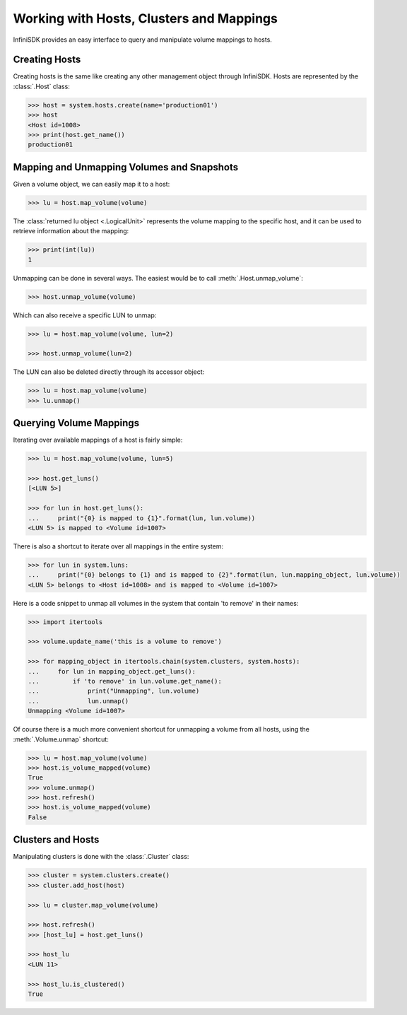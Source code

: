 Working with Hosts, Clusters and Mappings
=========================================

InfiniSDK provides an easy interface to query and manipulate volume mappings to hosts. 

Creating Hosts
--------------

Creating hosts is the same like creating any other management object through InfiniSDK. Hosts are represented by the :class:`.Host` class:

.. code-block:: python

		>>> host = system.hosts.create(name='production01')
		>>> host
		<Host id=1008>
		>>> print(host.get_name())
		production01

Mapping and Unmapping Volumes and Snapshots
-------------------------------------------

Given a volume object, we can easily map it to a host:

.. code-block:: python

		>>> lu = host.map_volume(volume)

The :class:`returned lu object <.LogicalUnit>` represents the volume mapping to the specific host, and it can be used to retrieve information about the mapping:

.. code-block:: python

		>>> print(int(lu))
		1

Unmapping can be done in several ways. The easiest would be to call :meth:`.Host.unmap_volume`:

.. code-block:: python
		
		>>> host.unmap_volume(volume)

Which can also receive a specific LUN to unmap:

.. code-block:: python

		>>> lu = host.map_volume(volume, lun=2)

		>>> host.unmap_volume(lun=2)

The LUN can also be deleted directly through its accessor object:

.. code-block:: python

		>>> lu = host.map_volume(volume)
		>>> lu.unmap()


Querying Volume Mappings
------------------------

Iterating over available mappings of a host is fairly simple:

.. code-block:: python

		>>> lu = host.map_volume(volume, lun=5)

		>>> host.get_luns()
		[<LUN 5>]

		>>> for lun in host.get_luns():
		...     print("{0} is mapped to {1}".format(lun, lun.volume))
		<LUN 5> is mapped to <Volume id=1007>

There is also a shortcut to iterate over all mappings in the entire system:

.. code-block:: python

		>>> for lun in system.luns:
		...     print("{0} belongs to {1} and is mapped to {2}".format(lun, lun.mapping_object, lun.volume))
		<LUN 5> belongs to <Host id=1008> and is mapped to <Volume id=1007>


Here is a code snippet to unmap all volumes in the system that contain 'to remove' in their names:

.. code-block:: python

		>>> import itertools

		>>> volume.update_name('this is a volume to remove')

		>>> for mapping_object in itertools.chain(system.clusters, system.hosts):
		...     for lun in mapping_object.get_luns():
		...         if 'to remove' in lun.volume.get_name():
		...             print("Unmapping", lun.volume)
		...             lun.unmap()
		Unmapping <Volume id=1007>


Of course there is a much more convenient shortcut for unmapping a volume from all hosts, using the :meth:`.Volume.unmap` shortcut:

.. code-block:: python

		>>> lu = host.map_volume(volume)
		>>> host.is_volume_mapped(volume)
		True
		>>> volume.unmap()
		>>> host.refresh()
		>>> host.is_volume_mapped(volume)
		False

Clusters and Hosts
------------------

Manipulating clusters is done with the :class:`.Cluster` class:

.. code-block:: python

		>>> cluster = system.clusters.create()
		>>> cluster.add_host(host)

		>>> lu = cluster.map_volume(volume)
		
		>>> host.refresh()
		>>> [host_lu] = host.get_luns()

		>>> host_lu
		<LUN 11>
		
		>>> host_lu.is_clustered()
		True

.. seealso:: 
    * :mod:`Host API documentation <infinisdk.infinibox.host>`
    * :mod:`Cluster API documentation <infinisdk.infinibox.cluster>`
